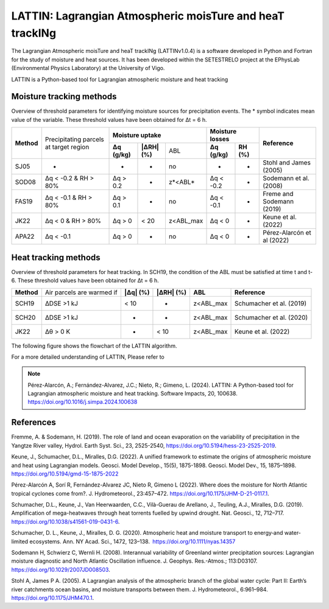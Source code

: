 
LATTIN: Lagrangian Atmospheric moisTure and heaT trackINg
=================================
The Lagrangian Atmospheric moisTure and heaT trackINg (LATTINv1.0.4) is a software developed in Python and Fortran
for the study of moisture and heat sources. It has been developed within the 
SETESTRELO project at the EPhysLab (Environmental Physics Laboratory) at the University of Vigo. 


.. image:: _static/LogoV1.png
   :alt: Logo de LATTIN
   :align: center
   :width: 400px


LATTIN is a Python-based tool for Lagrangian atmospheric moisture and heat tracking

Moisture tracking methods
-------------------------

Overview of threshold parameters for identifying moisture sources for precipitation events. The * symbol indicates mean value of the variable. These threshold
values have been obtained for Δt = 6 h.

+------------+-----------------------+-------------------------------------------------+------------------------------------+----------------------------+
|            | Precipitating parcels |     **Moisture uptake**                         |      **Moisture losses**           |                            |
| **Method** | at target region      +-----------------+-------------------+-----------+-------------------+----------------+      **Reference**         |
|            |                       | **Δq (g/kg)**   | **|ΔRH| (%)**     | ABL       | **Δq (g/kg)**     | **RH (%)**     |                            |  
+------------+-----------------------+-----------------+-------------------+-----------+-------------------+----------------+----------------------------+
|  SJ05      |         -             |      -          |        -          |  no       |       -           |     -          |  Stohl and James (2005)    |
+------------+-----------------------+-----------------+-------------------+-----------+-------------------+----------------+----------------------------+
| SOD08      |  Δq < -0.2  &         | Δq > 0.2        |        -          | z*<ABL*   |      Δq < -0.2    |     -          |  Sodemann et al. (2008)    |
|            |  RH > 80%             |                 |                   |           |                   |                |                            |
+------------+-----------------------+-----------------+-------------------+-----------+-------------------+----------------+----------------------------+
| FAS19      |  Δq < -0.1  &         | Δq > 0.1        |        -          | no        |      Δq < -0.1    |     -          |  Freme and Sodemann (2019) |
|            |  RH > 80%             |                 |                   |           |                   |                |                            |
+------------+-----------------------+-----------------+-------------------+-----------+-------------------+----------------+----------------------------+
| JK22       |  Δq < 0  &            | Δq > 0          |    < 20           | z<ABL_max |      Δq < 0       |     -          |  Keune et al. (2022)       |
|            |  RH > 80%             |                 |                   |           |                   |                |                            |
+------------+-----------------------+-----------------+-------------------+-----------+-------------------+----------------+----------------------------+
| APA22      |  Δq < -0.1            | Δq > 0          |        -          | no        |      Δq < 0       |     -          | Pérez-Alarcón et al (2022) |
+------------+-----------------------+-----------------+-------------------+-----------+-------------------+----------------+----------------------------+


Heat tracking methods
-------------------------

Overview of threshold parameters for heat tracking. In SCH19, the condition of the ABL must be satisfied at time t and t-6. These threshold
values have been obtained for Δt = 6 h.

+------------+----------------------------+-----------------+-------------------+-----------------+-------------------------------+
|**Method**  | Air parcels are warmed if  | **|Δq| (%)**    | **|ΔRH| (%)**     | **ABL**         | **Reference**                 |                     
+------------+----------------------------+-----------------+-------------------+-----------------+-------------------------------+
|SCH19       | ΔDSE >1 kJ                 |  < 10           |  -                | z<ABL_max       |  Schumacher et al. (2019)     |                     
+------------+----------------------------+-----------------+-------------------+-----------------+-------------------------------+
|SCH20       | ΔDSE >1 kJ                 |  -              |  -                | z<ABL_max       | Schumacher et al. (2020)      |                     
+------------+----------------------------+-----------------+-------------------+-----------------+-------------------------------+
|JK22        | Δθ >   0 K                 |  -              |  < 10             | z<ABL_max       |  Keune et al. (2022)          |                     
+------------+----------------------------+-----------------+-------------------+-----------------+-------------------------------+

The following figure shows the flowchart of the LATTIN algorithm.

.. image:: _static/Flowchart.png
   :alt: LATTIN Flowchart
   :align: center
   :width: 400px




For a more detailed understanding of LATTIN, Please refer to 

.. note::

   Pérez-Alarcón, A.; Fernández-Alvarez, J.C.; Nieto, R.; Gimeno, L. (2024). LATTIN: A Python-based tool for Lagrangian atmospheric moisture and heat tracking. Software Impacts, 20, 100638. https://doi.org/10.1016/j.simpa.2024.100638



References
----------

Fremme, A. & Sodemann, H. (2019). The role of land and ocean evaporation on the variability of precipitation in the Yangtze River valley,
Hydrol. Earth Syst. Sci., 23, 2525-2540, https://doi.org/10.5194/hess-23-2525-2019.

Keune, J., Schumacher, D.L., Miralles, D.G. (2022). A unified framework to estimate the origins of atmospheric moisture
and heat using Lagrangian models. Geosci. Model Develop., 15(5), 1875-1898. Geosci. Model Dev., 15, 1875–1898.
https://doi.org/10.5194/gmd-15-1875-2022

Pérez-Alarcón A, Sorí R, Fernández-Alvarez JC, Nieto R, Gimeno L (2022). Where does the moisture for North Atlantic tropical 
cyclones come from?. J. Hydrometeorol., 23:457–472. https://doi.org/10.1175/JHM-D-21-0117.1.

Schumacher, D.L., Keune, J., Van Heerwaarden, C.C., Vilà-Guerau de Arellano, J., Teuling, A.J., Miralles, D.G. (2019). Amplification 
of mega-heatwaves through heat torrents fuelled by upwind drought. Nat. Geosci., 12, 712–717. https://doi.org/10.1038/s41561-019-0431-6.

Schumacher, D. L., Keune, J., Miralles, D. G. (2020). Atmospheric heat and moisture transport to energy‐and water‐limited ecosystems.
Ann. NY Acad. Sci., 1472, 123–138. https://doi.org/10.1111/nyas.14357

Sodemann H, Schwierz C, Wernli H. (2008). Interannual variability of Greenland winter precipitation sources: 
Lagrangian moisture diagnostic and North Atlantic Oscillation influence. J. Geophys. Res.-Atmos.; 
113:D03107. https://doi.org/10.1029/2007JD008503.

Stohl A, James P A. (2005). A Lagrangian analysis of the atmospheric branch of the global water cycle: Part II:
Earth’s river catchments ocean basins, and moisture transports between them. J. Hydrometeorol., 6:961–984.
https://doi.org/10.1175/JHM470.1.